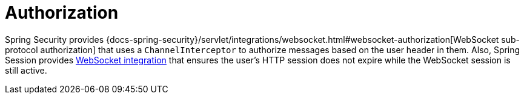 [[websocket-stomp-authorization]]
= Authorization

Spring Security provides
{docs-spring-security}/servlet/integrations/websocket.html#websocket-authorization[WebSocket sub-protocol authorization]
that uses a `ChannelInterceptor` to authorize messages based on the user header in them.
Also, Spring Session provides
https://docs.spring.io/spring-session/reference/web-socket.html[WebSocket integration]
that ensures the user's HTTP session does not expire while the WebSocket session is still active.



